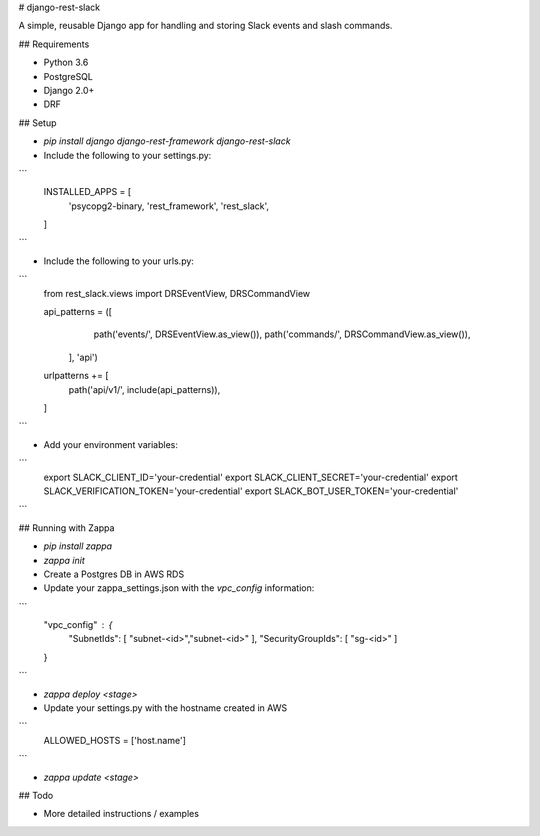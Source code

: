 # django-rest-slack

A simple, reusable Django app for handling and storing Slack events and slash commands.

## Requirements

- Python 3.6
- PostgreSQL
- Django 2.0+
- DRF

## Setup

- `pip install django django-rest-framework django-rest-slack`

- Include the following to your settings.py:

``` 
    INSTALLED_APPS = [
        'psycopg2-binary,
        'rest_framework',
        'rest_slack',
    ]
```

- Include the following to your urls.py:

```
    from rest_slack.views import DRSEventView, DRSCommandView

    api_patterns = ([
            path('events/', DRSEventView.as_view()),
            path('commands/', DRSCommandView.as_view()),
         ], 'api')


    urlpatterns += [
        path('api/v1/', include(api_patterns)),
    ]
```

- Add your environment variables:

```
    export SLACK_CLIENT_ID='your-credential'
    export SLACK_CLIENT_SECRET='your-credential'
    export SLACK_VERIFICATION_TOKEN='your-credential'
    export SLACK_BOT_USER_TOKEN='your-credential'
```

## Running with Zappa

- `pip install zappa`

- `zappa init`

- Create a Postgres DB in AWS RDS

- Update your zappa_settings.json with the `vpc_config` information:
```
    "vpc_config" : {
        "SubnetIds": [ "subnet-<id>","subnet-<id>" ],
        "SecurityGroupIds": [ "sg-<id>" ]
    }
```

- `zappa deploy <stage>`

- Update your settings.py with the hostname created in AWS
```    
    ALLOWED_HOSTS = ['host.name']
```

- `zappa update <stage>`

## Todo

- More detailed instructions / examples


